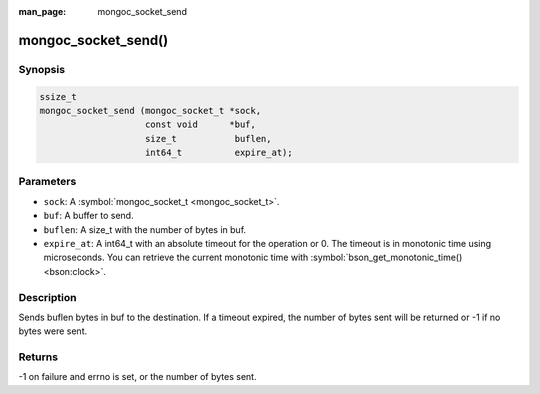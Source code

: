 :man_page: mongoc_socket_send

mongoc_socket_send()
====================

Synopsis
--------

.. code-block:: none

  ssize_t
  mongoc_socket_send (mongoc_socket_t *sock,
                      const void      *buf,
                      size_t           buflen,
                      int64_t          expire_at);

Parameters
----------

* ``sock``: A :symbol:`mongoc_socket_t <mongoc_socket_t>`.
* ``buf``: A buffer to send.
* ``buflen``: A size_t with the number of bytes in buf.
* ``expire_at``: A int64_t with an absolute timeout for the operation or 0. The timeout is in monotonic time using microseconds. You can retrieve the current monotonic time with :symbol:`bson_get_monotonic_time() <bson:clock>`.

Description
-----------

Sends buflen bytes in buf to the destination. If a timeout expired, the number of bytes sent will be returned or -1 if no bytes were sent.

Returns
-------

-1 on failure and errno is set, or the number of bytes sent.

